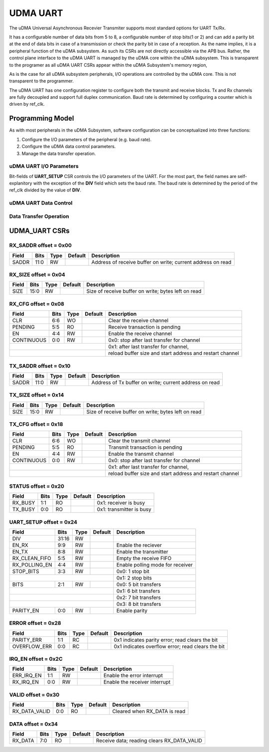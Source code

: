 ..
   Copyright (c) 2023 OpenHW Group

   SPDX-License-Identifier: Apache-2.0 WITH SHL-2.1

.. Level 1
   =======

   Level 2
   -------

   Level 3
   ~~~~~~~

   Level 4
   ^^^^^^^

.. _udram_uart:

UDMA UART
=========

The uDMA Universal Asynchronous Recevier Transmiter supports most standard options for UART Tx/Rx.

It has a configurable number of data bits from 5 to 8, a configurable number of stop bits(1 or 2) and can add a parity bit at the end of data bits in case of a transmission or check the parity bit in case of a reception.
As the name implies, it is a peripheral function of the uDMA subsystem.
As such its CSRs are not directly accessible via the APB bus.
Rather, the control plane interface to the uDMA UART is managed by the uDMA core within the uDMA subsystem.
This is transparent to the programer as all uDMA UART CSRs appear within the uDMA Subsystem's memory region,

As is the case for all uDMA subsystem peripherals, I/O operations are controlled by the uDMA core.
This is not transparent to the programmer.

The uDMA UART has one configuration register to configure both the transmit and receive blocks.
Tx and Rx channels are fully decoupled and support full duplex communication.
Baud rate is determined by configuring a counter which is driven by ref_clk.

Programming Model
-----------------
As with most peripherals in the uDMA Subsystem, software configuration can be conceptualized into three functions:

1. Configure the I/O parameters of the peripheral (e.g. baud rate).
2. Configure the uDMA data control parameters.
3. Manage the data transfer operation.

uDMA UART I/O Parameters
~~~~~~~~~~~~~~~~~~~~~~~~
Bit-fields of **UART_SETUP** CSR controls the I/O parameters of the UART.
For the most part, the field names are self-explanitory with the exception of the **DIV** field which sets the baud rate.
The baud rate is determined by the period of the ref_clk divided by the value of **DIV**.

uDMA UART Data Control
~~~~~~~~~~~~~~~~~~~~~~

Data Transfer Operation
~~~~~~~~~~~~~~~~~~~~~~~

UDMA_UART CSRs
--------------

RX_SADDR offset = 0x00
~~~~~~~~~~~~~~~~~~~~~~

+------------+-------+------+------------+-------------------------------------------------------------+
| Field      |  Bits | Type | Default    | Description                                                 |
+============+=======+======+============+=============================================================+
| SADDR      |  11:0 | RW   |            | Address of receive buffer on write; current address on read |
+------------+-------+------+------------+-------------------------------------------------------------+

RX_SIZE offset = 0x04
~~~~~~~~~~~~~~~~~~~~~

+------------+-------+------+------------+-------------------------------------------------------------+
| Field      |  Bits | Type | Default    | Description                                                 |
+============+=======+======+============+=============================================================+
| SIZE       |  15:0 |   RW |            | Size of receive buffer on write; bytes left on read         |
+------------+-------+------+------------+-------------------------------------------------------------+

RX_CFG offset = 0x08
~~~~~~~~~~~~~~~~~~~~

+------------+-------+------+------------+-------------------------------------------------------------+
| Field      |  Bits | Type | Default    | Description                                                 |
+============+=======+======+============+=============================================================+
| CLR        |   6:6 |   WO |            | Clear the receive channel                                   |
+------------+-------+------+------------+-------------------------------------------------------------+
| PENDING    |   5:5 |   RO |            | Receive transaction is pending                              |
+------------+-------+------+------------+-------------------------------------------------------------+
| EN         |   4:4 |   RW |            | Enable the receive channel                                  |
+------------+-------+------+------------+-------------------------------------------------------------+
| CONTINUOUS |   0:0 |   RW |            | 0x0: stop after last transfer for channel                   |
+------------+-------+------+------------+-------------------------------------------------------------+
|                                        | 0x1: after last transfer for channel,                       |
+------------+-------+------+------------+-------------------------------------------------------------+
|                                        | reload buffer size and start address and restart channel    |
+------------+-------+------+------------+-------------------------------------------------------------+

TX_SADDR offset = 0x10
~~~~~~~~~~~~~~~~~~~~~~

+------------+-------+------+------------+-------------------------------------------------------------+
| Field      |  Bits | Type | Default    | Description                                                 |
+============+=======+======+============+=============================================================+
| SADDR      |  11:0 |   RW |            | Address of Tx buffer on write; current address on read      |
+------------+-------+------+------------+-------------------------------------------------------------+

TX_SIZE offset = 0x14
~~~~~~~~~~~~~~~~~~~~~

+------------+-------+------+------------+-------------------------------------------------------------+
| Field      |  Bits | Type | Default    | Description                                                 |
+============+=======+======+============+=============================================================+
| SIZE       |  15:0 |   RW |            | Size of receive buffer on write; bytes left on read         |
+------------+-------+------+------------+-------------------------------------------------------------+

TX_CFG offset = 0x18
~~~~~~~~~~~~~~~~~~~~

+------------+-------+------+------------+-------------------------------------------------------------+
| Field      |  Bits | Type | Default    | Description                                                 |
+============+=======+======+============+=============================================================+
| CLR        |   6:6 |   WO |            | Clear the transmit channel                                  |
+------------+-------+------+------------+-------------------------------------------------------------+
| PENDING    |   5:5 |   RO |            | Transmit transaction is pending                             |
+------------+-------+------+------------+-------------------------------------------------------------+
| EN         |   4:4 |   RW |            | Enable the transmit channel                                 |
+------------+-------+------+------------+-------------------------------------------------------------+
| CONTINUOUS |   0:0 |   RW |            | 0x0: stop after last transfer for channel                   |
+------------+-------+------+------------+-------------------------------------------------------------+
|                                        | 0x1: after last transfer for channel,                       |
+------------+-------+------+------------+-------------------------------------------------------------+
|                                        | reload buffer size and start address and restart channel    |
+------------+-------+------+------------+-------------------------------------------------------------+

STATUS offset = 0x20
~~~~~~~~~~~~~~~~~~~~

+------------+-------+------+------------+-------------------------------------------------------------+
| Field      |  Bits | Type | Default    | Description                                                 |
+============+=======+======+============+=============================================================+
| RX_BUSY    |   1:1 |   RO |            | 0x1: receiver is busy                                       |
+------------+-------+------+------------+-------------------------------------------------------------+
| TX_BUSY    |   0:0 |   RO |            | 0x1: transmitter is busy                                    |
+------------+-------+------+------------+-------------------------------------------------------------+

UART_SETUP offset = 0x24
~~~~~~~~~~~~~~~~~~~~~~~~

+---------------+-------+------+------------+-------------------------------------------------------------+
| Field         |  Bits | Type | Default    | Description                                                 |
+===============+=======+======+============+=============================================================+
| DIV           | 31:16 |   RW |            |                                                             |
+---------------+-------+------+------------+-------------------------------------------------------------+
| EN_RX         |   9:9 |   RW |            | Enable the reciever                                         |
+---------------+-------+------+------------+-------------------------------------------------------------+
| EN_TX         |   8:8 |   RW |            | Enable the transmitter                                      |
+---------------+-------+------+------------+-------------------------------------------------------------+
| RX_CLEAN_FIFO |   5:5 |   RW |            | Empty the receive FIFO                                      |
+---------------+-------+------+------------+-------------------------------------------------------------+
| RX_POLLING_EN |   4:4 |   RW |            | Enable polling mode for receiver                            |
+---------------+-------+------+------------+-------------------------------------------------------------+
| STOP_BITS     |   3:3 |   RW |            | 0x0: 1 stop bit                                             |
+---------------+-------+------+------------+-------------------------------------------------------------+
|                                           | 0x1: 2 stop bits                                            |
+---------------+-------+------+------------+-------------------------------------------------------------+
| BITS          |   2:1 |   RW |            | 0x0: 5 bit transfers                                        |
+---------------+-------+------+------------+-------------------------------------------------------------+
|                                           | 0x1: 6 bit transfers                                        |
+---------------+-------+------+------------+-------------------------------------------------------------+
|                                           | 0x2: 7 bit transfers                                        |
+---------------+-------+------+------------+-------------------------------------------------------------+
|                                           | 0x3: 8 bit transfers                                        |
+---------------+-------+------+------------+-------------------------------------------------------------+
| PARITY_EN     |   0:0 |   RW |            | Enable parity                                               |
+---------------+-------+------+------------+-------------------------------------------------------------+

ERROR offset = 0x28
~~~~~~~~~~~~~~~~~~~

+--------------+-------+------+------------+-------------------------------------------------------------+
| Field        |  Bits | Type | Default    | Description                                                 |
+==============+=======+======+============+=============================================================+
| PARITY_ERR   |   1:1 |   RC |            | 0x1 indicates parity error; read clears the bit             |
+--------------+-------+------+------------+-------------------------------------------------------------+
| OVERFLOW_ERR |   0:0 |   RC |            | 0x1 indicates overflow error; read clears the bit           |
+--------------+-------+------+------------+-------------------------------------------------------------+

IRQ_EN offset = 0x2C
~~~~~~~~~~~~~~~~~~~~

+------------+-------+------+------------+-------------------------------------------------------------+
| Field      |  Bits | Type | Default    | Description                                                 |
+============+=======+======+============+=============================================================+
| ERR_IRQ_EN |   1:1 |   RW |            | Enable the error interrupt                                  |
+------------+-------+------+------------+-------------------------------------------------------------+
| RX_IRQ_EN  |   0:0 |   RW |            | Enable the receiver interrupt                               |
+------------+-------+------+------------+-------------------------------------------------------------+

VALID offset = 0x30
~~~~~~~~~~~~~~~~~~~

+---------------+-------+------+------------+-------------------------------------------------------------+
| Field         |  Bits | Type | Default    | Description                                                 |
+===============+=======+======+============+=============================================================+
| RX_DATA_VALID |   0:0 |   RO |            | Cleared when RX_DATA is read                                |
+---------------+-------+------+------------+-------------------------------------------------------------+

DATA offset = 0x34
~~~~~~~~~~~~~~~~~~

+------------+-------+------+------------+-------------------------------------------------------------+
| Field      |  Bits | Type | Default    | Description                                                 |
+============+=======+======+============+=============================================================+
| RX_DATA    |   7:0 |   RO |            | Receive data; reading clears RX_DATA_VALID                  |
+------------+-------+------+------------+-------------------------------------------------------------+

